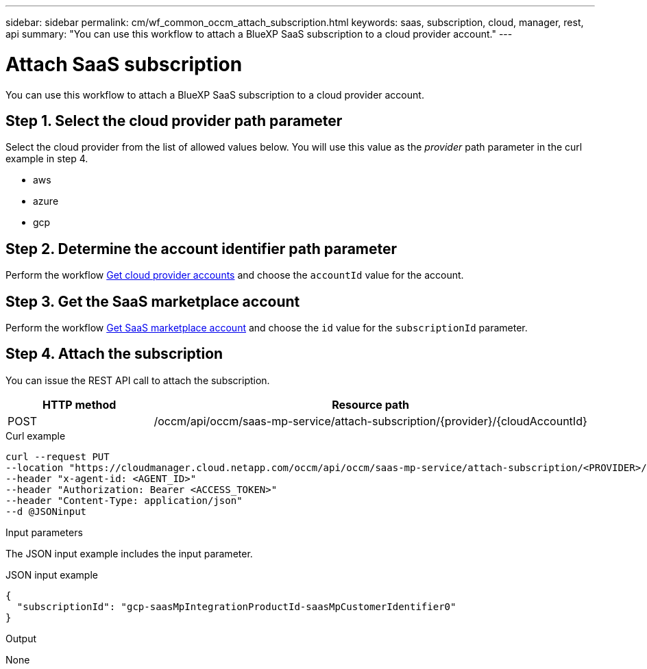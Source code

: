 ---
sidebar: sidebar
permalink: cm/wf_common_occm_attach_subscription.html
keywords: saas, subscription, cloud, manager, rest, api
summary: "You can use this workflow to attach a BlueXP SaaS subscription to a cloud provider account."
---

= Attach SaaS subscription
:hardbreaks:
:nofooter:
:icons: font
:linkattrs:
:imagesdir: ./media/

[.lead]
You can use this workflow to attach a BlueXP SaaS subscription to a cloud provider account.

== Step 1. Select the cloud provider path parameter

Select the cloud provider from the list of allowed values below. You will use this value as the _provider_ path parameter in the curl example in step 4.

* aws
* azure
* gcp

== Step 2. Determine the account identifier path parameter

Perform the workflow link:wf_common_identity_get_provider_accounts.html[Get cloud provider accounts] and choose the `accountId` value for the account.

== Step 3. Get the SaaS marketplace account

Perform the workflow link:wf_common_identity_get_saas_mp.html[Get SaaS marketplace account] and choose the `id` value for the `subscriptionId` parameter.

== Step 4. Attach the subscription

You can issue the REST API call to attach the subscription.

[cols="25,75"*,options="header"]
|===
|HTTP method
|Resource path
|POST
|/occm/api/occm/saas-mp-service/attach-subscription/{provider}/{cloudAccountId}
|===

.Curl example
[source,curl]
curl --request PUT
--location "https://cloudmanager.cloud.netapp.com/occm/api/occm/saas-mp-service/attach-subscription/<PROVIDER>/<CLOUD_ACC_ID>" 
--header "x-agent-id: <AGENT_ID>" 
--header "Authorization: Bearer <ACCESS_TOKEN>" 
--header "Content-Type: application/json" 
--d @JSONinput

.Input parameters

The JSON input example includes the input parameter.

.JSON input example
[source,json]
{
  "subscriptionId": "gcp-saasMpIntegrationProductId-saasMpCustomerIdentifier0"
}

.Output

None
